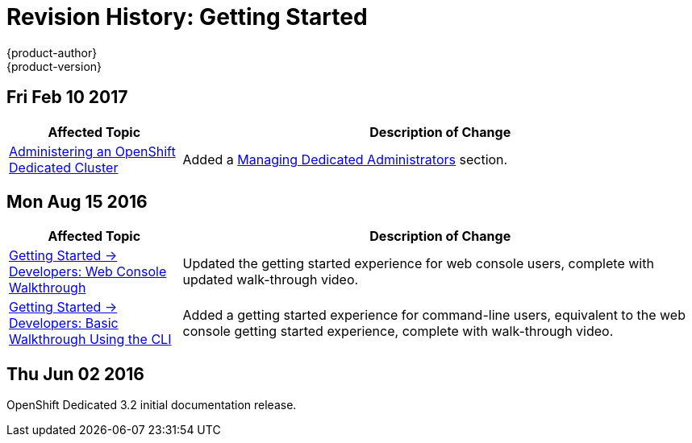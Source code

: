 [[getting-started-revhistory-getting-started]]
= Revision History: Getting Started
{product-author}
{product-version}
:data-uri:
:icons:
:experimental:

// do-release: revhist-tables

== Fri Feb 10 2017

// tag::getting_started_fri_feb_10_2017[]
[cols="1,3",options="header"]
|===

|Affected Topic |Description of Change
//Fri Feb 10 2017
|xref:../getting_started/dedicated_administrators.adoc#getting-started-dedicated-administrators[Administering an OpenShift Dedicated Cluster]
|Added a xref:../getting_started/dedicated_administrators.html#gs-dedicated-admin-managing-admin-list[Managing Dedicated Administrators] section.

|===
// end::getting_started_fri_feb_10_2017[]

== Mon Aug 15 2016

// tag::getting_started_mon_aug_15_2016[]
[cols="1,3",options="header"]
|===

|Affected Topic |Description of Change
//Mon Aug 15 2016
n|xref:../getting_started/developers_console.adoc#getting-started-developers-console[Getting Started -> Developers: Web Console Walkthrough]
|Updated the getting started experience for web console users, complete with updated walk-through video.

|xref:../getting_started/developers_cli.adoc#getting-started-developers-cli[Getting Started -> Developers: Basic Walkthrough Using the CLI]
|Added a getting started experience for command-line users, equivalent to the web console getting started experience, complete with walk-through video.



|===

// end::getting_started_mon_aug_15_2016[]
== Thu Jun 02 2016

OpenShift Dedicated 3.2 initial documentation release.
